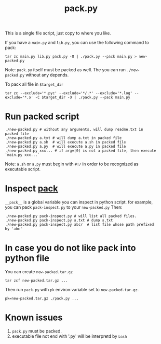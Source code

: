 #+Title: pack.py

This is a single file script, just copy to where you like.

If you have a =main.py= and =lib.py=, you can use the following command to pack:
: tar zc main.py lib.py pack.py -O | ./pack.py --pack main.py > new-packed.py
Note: =pack.py= itself must be packed as well.
The you can run =./new-packed.py= without any depends.

To pack all file in =$target_dir=
: tar zc --exclude='*.pyc' --exclude='*/.*' --exclude='*.log' --exclude='*.o' -C $target_dir -O | ./pack.py --pack main.py

* Run packed script
: ./new-packed.py # without any arguments, will dump readme.txt in packed file
: ./new-packed.py a.txt # will dump a.txt in packed file
: ./new-packed.py a.sh  # will execute a.sh in packed file
: ./new-packed.py a.py  # will execute a.py in packed file
: ./new-packed.py xxx... # if argv[0] is not a packed file, then execute `main.py xxx...`
Note: =a.sh= or =a.py= must begin with =#!/= in order to be recognized as executable script.

* Inspect __pack__
=__pack__= is a global variable you can inspect in python script.
for example, you can pack =pack-inspect.py= to your =new-packed.py= Then:
: ./new-packed.py pack-inspect.py # will list all packed files.
: ./new-packed.py pack-inspect.py a.txt # dump a.txt
: ./new-packed.py pack-inspect.py abc/  # list file whose path prefixed by 'abc'

* In case you do not like pack into python file
You can create =new-packed.tar.gz=
: tar zcf new-packed.tar.gz ...

Then run =pack.py= with =pk= environ variable set to =new-packed.tar.gz=.
: pk=new-packed.tar.gz ./pack.py ...

* Known issues
1. =pack.py= must be packed.
2. executable file not end with '.py' will be interpretd by =bash=
